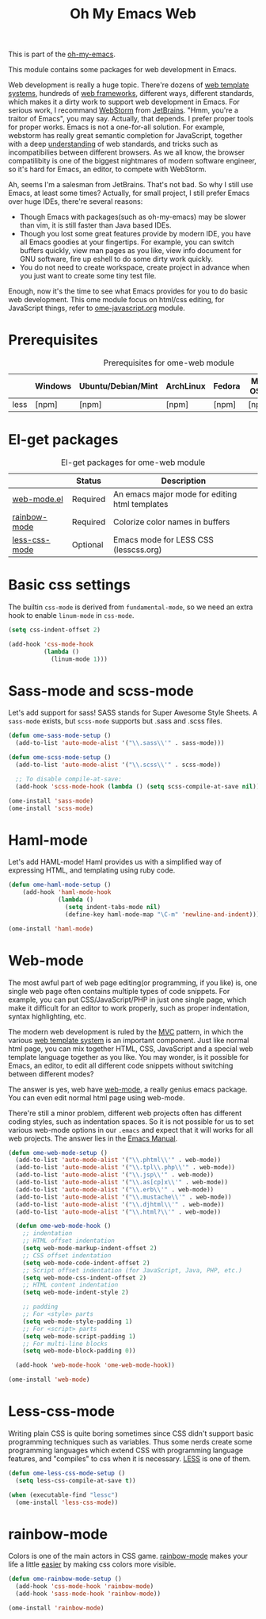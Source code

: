 #+TITLE: Oh My Emacs Web
#+OPTIONS: toc:2 num:nil ^:nil

This is part of the [[https://github.com/xiaohanyu/oh-my-emacs][oh-my-emacs]].

This module contains some packages for web development in Emacs.

Web development is really a huge topic. There're dozens of [[http://en.wikipedia.org/wiki/Web_template_system][web template
systems]], hundreds of [[http://en.wikipedia.org/wiki/Web_application_framework][web frameworks]], different ways, different standards, which
makes it a dirty work to support web development in Emacs. For serious work, I
recommand [[http://www.jetbrains.com/webstorm/][WebStorm]] from [[http://www.jetbrains.com/][JetBrains]]. "Hmm, you're a traitor of Emacs", you may
say. Actually, that depends. I prefer proper tools for proper works. Emacs is
not a one-for-all solution. For example, webstorm has really great semantic
completion for JavaScript, together with a deep [[http://www.jetbrains.com/webstorm/features/index.html][understanding]] of web standards,
and tricks such as incompatibilies between different browsers. As we all know,
the browser compatilibity is one of the biggest nightmares of modern software
engineer, so it's hard for Emacs, an editor, to compete with WebStorm.

Ah, seems I'm a salesman from JetBrains. That's not bad. So why I still use
Emacs, at least some times? Actually, for small project, I still prefer Emacs
over huge IDEs, there're several reasons:
- Though Emacs with packages(such as oh-my-emacs) may be slower than vim, it is
  still faster than Java based IDEs.
- Though you lost some great features provide by modern IDE, you have all Emacs
  goodies at your fingertips. For example, you can switch buffers quickly, view
  man pages as you like, view info document for GNU software, fire up eshell to
  do some dirty work quickly.
- You do not need to create workspace, create project in advance when you just
  want to create some tiny test file.

Enough, now it's the time to see what Emacs provides for you to do basic web
development. This ome module focus on html/css editing, for JavaScript things,
refer to [[file:ome-javascript.org][ome-javascript.org]] module.

* Prerequisites
  :PROPERTIES:
  :CUSTOM_ID: web-prerequisites
  :END:

#+NAME: web-prerequisites
#+CAPTION: Prerequisites for ome-web module
|      | Windows | Ubuntu/Debian/Mint | ArchLinux | Fedora | Mac OS X | Mandatory? |
|------+---------+--------------------+-----------+--------+----------+------------|
| less | [npm]   | [npm]              | [npm]     | [npm]  | [npm]    | No         |

* El-get packages
  :PROPERTIES:
  :CUSTOM_ID: web-el-get-packages
  :END:

#+NAME: web-el-get-packages
#+CAPTION: El-get packages for ome-web module
|               | Status   | Description                                    |
|---------------+----------+------------------------------------------------|
| [[http://web-mode.org/][web-mode.el]]   | Required | An emacs major mode for editing html templates |
| [[http://julien.danjou.info/projects/emacs-packages#rainbow-mode][rainbow-mode]]  | Required | Colorize color names in buffers                |
| [[https://github.com/purcell/less-css-mode][less-css-mode]] | Optional | Emacs mode for LESS CSS (lesscss.org)          |

* Basic css settings
  :PROPERTIES:
  :CUSTOM_ID: basic-css
  :END:

The builtin =css-mode= is derived from =fundamental-mode=, so we need an extra
hook to enable =linum-mode= in =css-mode=.

#+NAME: basic-css
#+BEGIN_SRC emacs-lisp
(setq css-indent-offset 2)

(add-hook 'css-mode-hook
          (lambda ()
            (linum-mode 1)))
#+END_SRC

* Sass-mode and scss-mode


  :PROPERTIES:
  :CUSTOM_ID: sass-mode
  :END:

Let's add support for sass!
SASS stands for Super Awesome Style Sheets.
A =sass-mode= exists, but =scss-mode= supports but .sass and .scss files.

#+NAME: sass-mode
#+BEGIN_SRC emacs-lisp
(defun ome-sass-mode-setup ()
  (add-to-list 'auto-mode-alist '("\\.sass\\'" . sass-mode)))

(defun ome-scss-mode-setup ()
  (add-to-list 'auto-mode-alist '("\\.scss\\'" . scss-mode))

  ;; To disable compile-at-save:
  (add-hook 'scss-mode-hook (lambda () (setq scss-compile-at-save nil))))

(ome-install 'sass-mode)
(ome-install 'scss-mode)
#+END_SRC

* Haml-mode


  :PROPERTIES:
  :CUSTOM_ID: haml-mode
  :END:

Let's add HAML-mode!
Haml provides us with a simplified way of expressing HTML, and templating using ruby code.

#+NAME: haml-mode
#+BEGIN_SRC emacs-lisp
(defun ome-haml-mode-setup ()
    (add-hook 'haml-mode-hook
              (lambda ()
                (setq indent-tabs-mode nil)
                (define-key haml-mode-map "\C-m" 'newline-and-indent))))

(ome-install 'haml-mode)
#+END_SRC

* Web-mode
  :PROPERTIES:
  :CUSTOM_ID: web-mode
  :END:

The most awful part of web page editing(or programming, if you like) is, one
single web page often contains multiple types of code snippets. For example,
you can put CSS/JavaScript/PHP in just one single page, which make it difficult
for an editor to work properly, such as proper indentation, syntax
highlighting, etc.

The modern web development is ruled by the [[http://en.wikipedia.org/wiki/Model%25E2%2580%2593view%25E2%2580%2593controller][MVC]] pattern, in which the various
[[http://en.wikipedia.org/wiki/Web_template_system][web template system]] is an important component. Just like normal html page, you
can mix together HTML, CSS, JavaScript and a special web template language
together as you like. You may wonder, is it possible for Emacs, an editor, to
edit all different code snippets without switching between different modes?

The answer is yes, web have [[http://web-mode.org/][web-mode]], a really genius emacs package. You can
even edit normal html page using web-mode.

There're still a minor problem, different web projects often has different
coding styles, such as indentation spaces. So it is not possible for us to set
various web-mode options in our =.emacs= and expect that it will works for all
web projects. The answer lies in the [[http://www.gnu.org/software/emacs/manual/html_node/emacs/Directory-Variables.html][Emacs Manual]].

#+NAME: web-mode
#+BEGIN_SRC emacs-lisp
(defun ome-web-mode-setup ()
  (add-to-list 'auto-mode-alist '("\\.phtml\\'" . web-mode))
  (add-to-list 'auto-mode-alist '("\\.tpl\\.php\\'" . web-mode))
  (add-to-list 'auto-mode-alist '("\\.jsp\\'" . web-mode))
  (add-to-list 'auto-mode-alist '("\\.as[cp]x\\'" . web-mode))
  (add-to-list 'auto-mode-alist '("\\.erb\\'" . web-mode))
  (add-to-list 'auto-mode-alist '("\\.mustache\\'" . web-mode))
  (add-to-list 'auto-mode-alist '("\\.djhtml\\'" . web-mode))
  (add-to-list 'auto-mode-alist '("\\.html?\\'" . web-mode))

  (defun ome-web-mode-hook ()
    ;; indentation
    ;; HTML offset indentation
    (setq web-mode-markup-indent-offset 2)
    ;; CSS offset indentation
    (setq web-mode-code-indent-offset 2)
    ;; Script offset indentation (for JavaScript, Java, PHP, etc.)
    (setq web-mode-css-indent-offset 2)
    ;; HTML content indentation
    (setq web-mode-indent-style 2)

    ;; padding
    ;; For <style> parts
    (setq web-mode-style-padding 1)
    ;; For <script> parts
    (setq web-mode-script-padding 1)
    ;; For multi-line blocks
    (setq web-mode-block-padding 0))

  (add-hook 'web-mode-hook 'ome-web-mode-hook))

(ome-install 'web-mode)
#+END_SRC

* Less-css-mode
  :PROPERTIES:
  :CUSTOM_ID: less-css-mode
  :END:

Writing plain CSS is quite boring sometimes since CSS didn't support basic
programming techniques such as variables. Thus some nerds create some
programming languages which extend CSS with programming language features, and
"compiles" to css when it is necessary. [[http://www.lesscss.org/][LESS]] is one of them.

#+NAME: less-css-mode
#+BEGIN_SRC emacs-lisp
(defun ome-less-css-mode-setup ()
  (setq less-css-compile-at-save t))

(when (executable-find "lessc")
  (ome-install 'less-css-mode))
#+END_SRC
* rainbow-mode
  :PROPERTIES:
  :CUSTOM_ID: rainbow-mode
  :END:

Colors is one of the main actors in CSS game. [[http://julien.danjou.info/projects/emacs-packages#rainbow-mode][rainbow-mode]] makes your life a
little [[http://blog.gabrielsaldana.org/easy-css-editing-with-emacs/][easier]] by making css colors more visible.

#+NAME: rainbow-mode
#+BEGIN_SRC emacs-lisp
(defun ome-rainbow-mode-setup ()
  (add-hook 'css-mode-hook 'rainbow-mode)
  (add-hook 'sass-mode-hook 'rainbow-mode))

(ome-install 'rainbow-mode)
#+END_SRC
